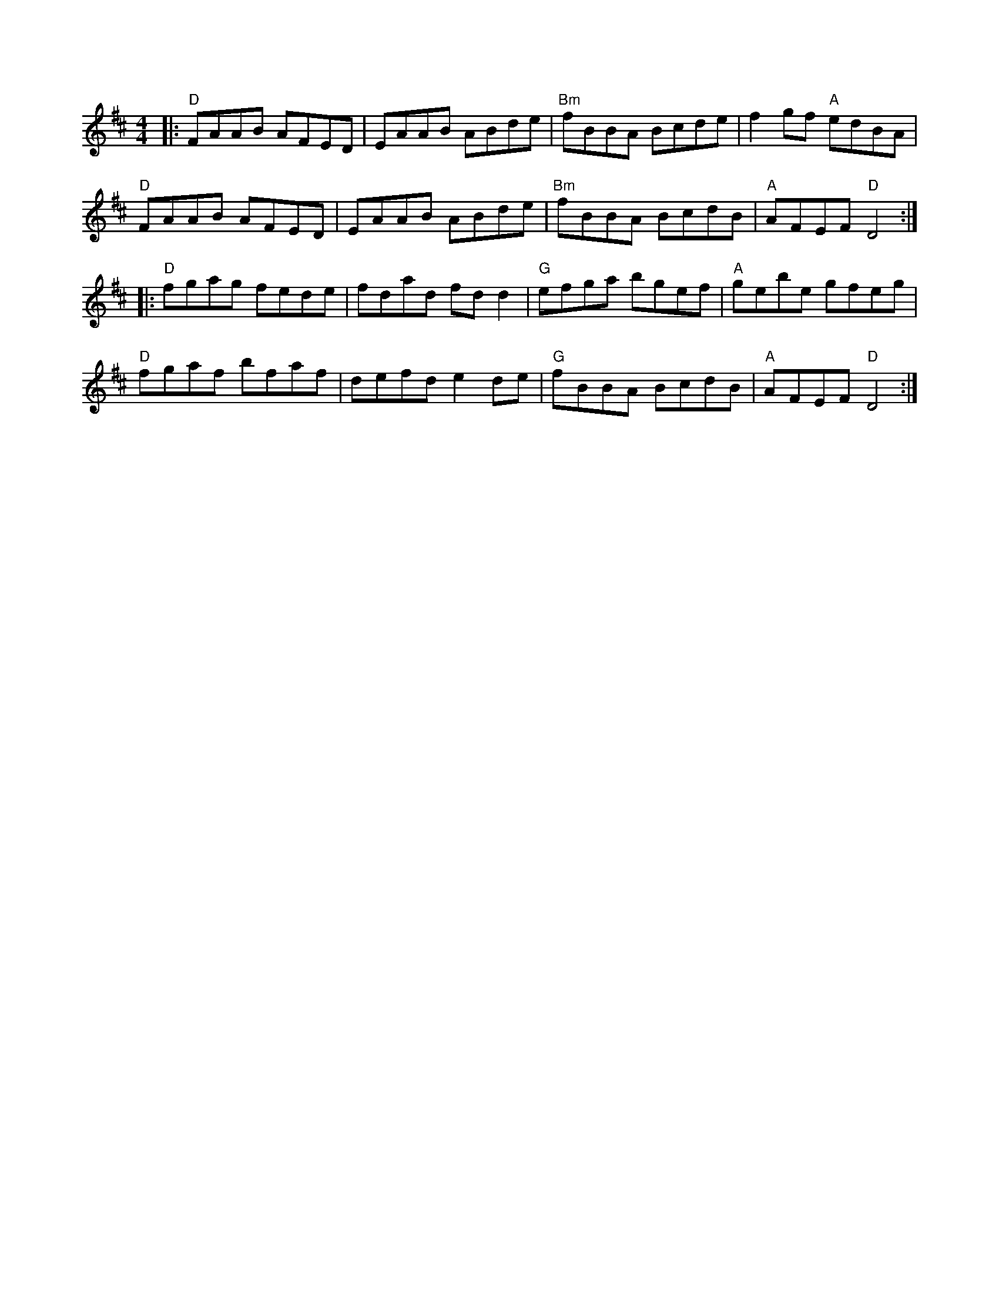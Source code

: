 %abc-2.1
X:10601
T:
R:Reel
B:Tuneworks Tunebook (https://www.tuneworks.co.uk/
G:tuneworks
Z:Jon Warbrick, jon.warbrick@googlemail.com
M:4/4
L:1/8
K:D
|: "D"FAAB AFED | EAAB ABde | "Bm"fBBA Bcde | f2 gf "A"edBA | 
"D"FAAB AFED | EAAB ABde | "Bm"fBBA BcdB | "A"AFEF "D"D4 :|
|: "D"fgag fede | fdad fd d2 | "G"efga bgef | "A"gebe gfeg | 
"D"fgaf bfaf | defd e2 de | "G"fBBA BcdB | "A"AFEF "D"D4 :|

